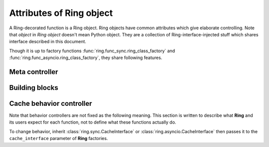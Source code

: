 Attributes of Ring object
=========================

A Ring-decorated function is a Ring object. Ring objects have common attributes
which give elaborate controlling. Note that `object` in `Ring object` doesn't
mean Python object. They are a collection of Ring-interface-injected stuff
which shares interface described in this document.

Though it is up to factory functions :func:`ring.func_sync.ring_class_factory`
and :func:`ring.func_asyncio.ring_class_factory`, they share following features.


Meta controller
---------------

.. function:: run(function_name[, *args, **kwargs])

    Meta sub-function. It calls the given `function_name` named sub-function
    with given parameters ``*args`` and ``**kwargs``.

    :param str function_name: A sub-function name except for `run`

    For example:

    .. code-block:: python

        @ring.dict(...)
        def f(a, b):
            ...

        f.run('execute', 1, 2)  # run execute with argument 1 and 2
        f.execute(1, 2)  # same


Building blocks
---------------

.. data:: storage

    Cache storage where the cached data be saved.

    For most of the included factories, it returns the first argument of the
    **Ring** factories.

    For example:

    .. code-block:: python

        storage = {}

        @ring.dict(storage)
        def f():
            ...

        assert f.storage is storage

    .. code-block:: python

        client = memcache.Client(...)

        @ring.memcache(client)
        def f():
            ...

        assert f.storage is client


.. function:: decode(cache_data)

    Decode cache data to actual data.

    When a coder is passed as ``coder`` argument of a **Ring** factory, this
    function includes ``coder.decode``.

    :note: experimental

    Though **Ring** doesn't have a concrete design of this function yet, the
    assumption expects:

    .. code-block:: python

        @ring...
        def f():
            ...

        r1 = f.get()
        # storage.get may vary by actual storage object
        r2 = f.decode(f.storage.get(f.key()))
        assert r1 == r2


.. function:: encode(raw_data)

    Encode raw actual data to cache data.

    When a coder is passed as ``coder`` argument of a **Ring** factory, this
    function includes ``coder.encode``.

    :note: experimental

    Though **Ring** doesn't have a concrete design of this function yet, the
    assumption expects 3 ways below working same.

    .. code-block:: python

        @ring...
        def f():
            ...

        # way #1
        f.update()
        # way #2
        result = f.execute()
        f.set(f.encode(result))
        # way #3
        # storage.set may vary by actual storage object
        f.storage.set(f.key(), f.encode(result))


Cache behavior controller
-------------------------

Note that behavior controllers are not fixed as the following meaning. This
section is written to describe what **Ring** and its users expect for each
function, not to define what these functions actually do.

To change behavior, inherit :class:`ring.sync.CacheInterface` or
:class:`ring.asyncio.CacheInterface` then passes it to the ``cache_interface``
parameter of **Ring** factories.


.. function:: get_or_update([*args, **kwargs])

    Try to get the cached data with the given arguments; otherwise, execute the
    function and update cache.

    This is the default behavior of most of Ring objects.

    The behavior follows next steps:

    #. Create a cache key with given parameters.
    #. Try to get cached data by the key.
    #. If cache data exists, return it.
    #. Otherwise, execute the original function to create a result.
    #. Set the result as the value of created cache key.


.. function:: execute([*args, **kwargs])

    Execute the original function with given arguments.

    This sub-function is exactly the same as calling the original function.


.. function:: key([*args, **kwargs])

    Create a cache key with given arguments.


.. function:: get([*args, **kwargs])

    Try to get the cache data; otherwise, execute the function and update cache.

    The behavior follows next steps:

    #. Create a cache key with given parameters.
    #. Try to get cached data by the key.
    #. If cache data exists, return it.
    #. Otherwise, return ``miss_value`` which normally is :data:`None`.


.. function:: update([*args, **kwargs])

    Update cache data for the given arguments.

    The behavior follows next steps:

    #. Create a cache key with given parameters.
    #. Execute the original function to create a result.
    #. Set the result as cache data of created cache key.


.. function:: set(value, [*args, **kwargs])

    Set value as cache data for the given arguments.

    The behavior follows next steps:

    #. Create a cache key with given parameters.
    #. Set the value as cache data of created cache key.


.. function:: delete([*args, **kwargs])

    Delete cache data for the given arguments.

    The behavior follows next steps:

    #. Create a cache key with given parameters.
    #. Delete the value of created cache key.


.. function:: touch([*args, **kwargs])

    Touch cache data of the given arguments. `Touch` means extending expiration
    time.

    :note: Unlike other sub-functions, this feature may not be supported by
           backends.

    The behavior follows next steps:

    #. Create a cache key with given parameters.
    #. Touch the value of created cache key.
